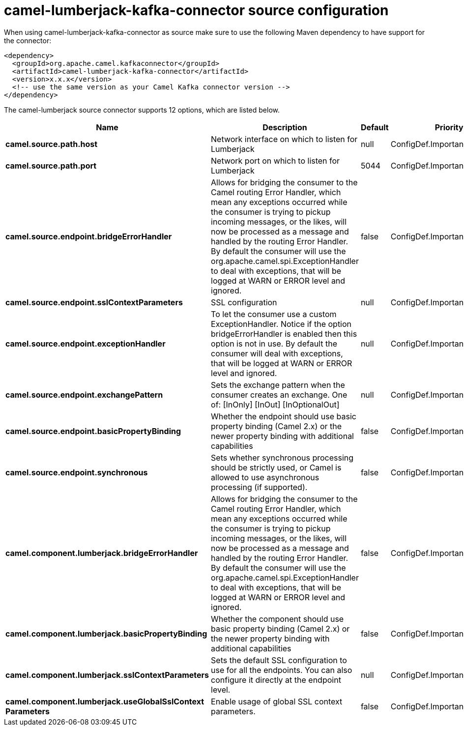 // kafka-connector options: START
[[camel-lumberjack-kafka-connector-source]]
= camel-lumberjack-kafka-connector source configuration

When using camel-lumberjack-kafka-connector as source make sure to use the following Maven dependency to have support for the connector:

[source,xml]
----
<dependency>
  <groupId>org.apache.camel.kafkaconnector</groupId>
  <artifactId>camel-lumberjack-kafka-connector</artifactId>
  <version>x.x.x</version>
  <!-- use the same version as your Camel Kafka connector version -->
</dependency>
----


The camel-lumberjack source connector supports 12 options, which are listed below.



[width="100%",cols="2,5,^1,2",options="header"]
|===
| Name | Description | Default | Priority
| *camel.source.path.host* | Network interface on which to listen for Lumberjack | null | ConfigDef.Importance.HIGH
| *camel.source.path.port* | Network port on which to listen for Lumberjack | 5044 | ConfigDef.Importance.MEDIUM
| *camel.source.endpoint.bridgeErrorHandler* | Allows for bridging the consumer to the Camel routing Error Handler, which mean any exceptions occurred while the consumer is trying to pickup incoming messages, or the likes, will now be processed as a message and handled by the routing Error Handler. By default the consumer will use the org.apache.camel.spi.ExceptionHandler to deal with exceptions, that will be logged at WARN or ERROR level and ignored. | false | ConfigDef.Importance.MEDIUM
| *camel.source.endpoint.sslContextParameters* | SSL configuration | null | ConfigDef.Importance.MEDIUM
| *camel.source.endpoint.exceptionHandler* | To let the consumer use a custom ExceptionHandler. Notice if the option bridgeErrorHandler is enabled then this option is not in use. By default the consumer will deal with exceptions, that will be logged at WARN or ERROR level and ignored. | null | ConfigDef.Importance.MEDIUM
| *camel.source.endpoint.exchangePattern* | Sets the exchange pattern when the consumer creates an exchange. One of: [InOnly] [InOut] [InOptionalOut] | null | ConfigDef.Importance.MEDIUM
| *camel.source.endpoint.basicPropertyBinding* | Whether the endpoint should use basic property binding (Camel 2.x) or the newer property binding with additional capabilities | false | ConfigDef.Importance.MEDIUM
| *camel.source.endpoint.synchronous* | Sets whether synchronous processing should be strictly used, or Camel is allowed to use asynchronous processing (if supported). | false | ConfigDef.Importance.MEDIUM
| *camel.component.lumberjack.bridgeErrorHandler* | Allows for bridging the consumer to the Camel routing Error Handler, which mean any exceptions occurred while the consumer is trying to pickup incoming messages, or the likes, will now be processed as a message and handled by the routing Error Handler. By default the consumer will use the org.apache.camel.spi.ExceptionHandler to deal with exceptions, that will be logged at WARN or ERROR level and ignored. | false | ConfigDef.Importance.MEDIUM
| *camel.component.lumberjack.basicPropertyBinding* | Whether the component should use basic property binding (Camel 2.x) or the newer property binding with additional capabilities | false | ConfigDef.Importance.MEDIUM
| *camel.component.lumberjack.sslContextParameters* | Sets the default SSL configuration to use for all the endpoints. You can also configure it directly at the endpoint level. | null | ConfigDef.Importance.MEDIUM
| *camel.component.lumberjack.useGlobalSslContext Parameters* | Enable usage of global SSL context parameters. | false | ConfigDef.Importance.MEDIUM
|===
// kafka-connector options: END
